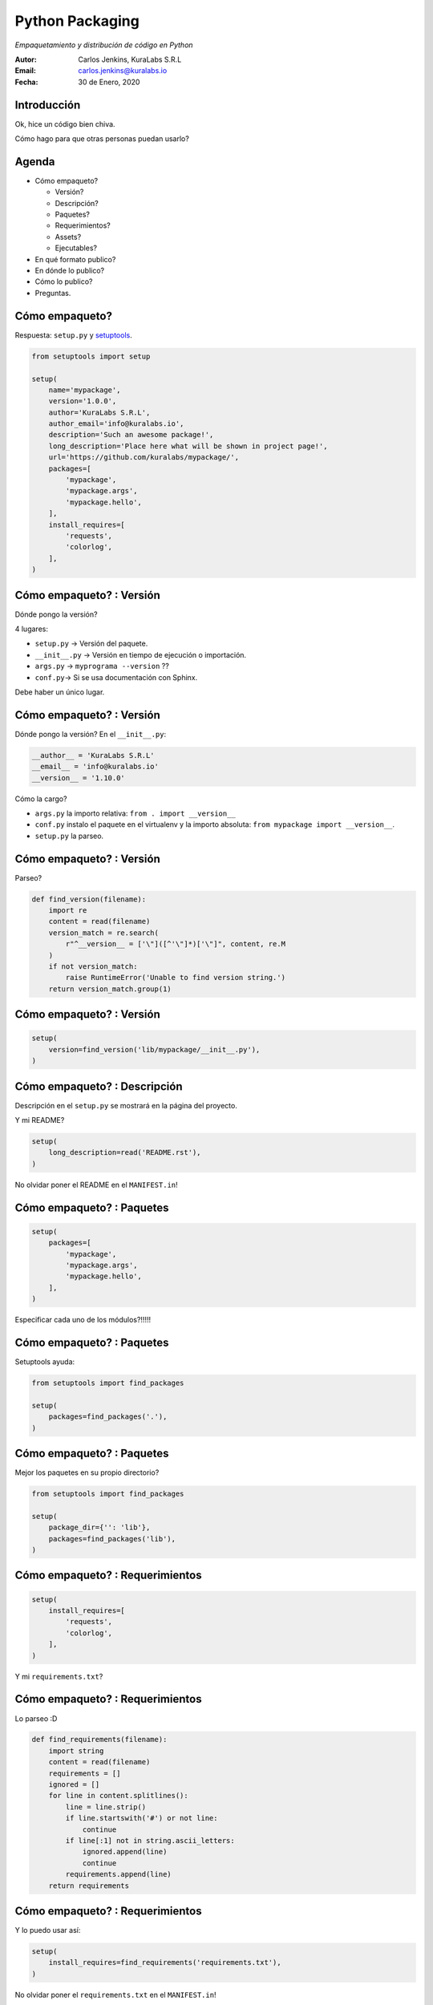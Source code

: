 ================
Python Packaging
================

*Empaquetamiento y distribución de código en Python*

.. image:: images/python.svg

:Autor: Carlos Jenkins, KuraLabs S.R.L
:Email: carlos.jenkins@kuralabs.io
:Fecha: 30 de Enero, 2020


Introducción
============

Ok, hice un código bien chiva.

Cómo hago para que otras personas puedan usarlo?


Agenda
======

- Cómo empaqueto?

  - Versión?
  - Descripción?
  - Paquetes?
  - Requerimientos?
  - Assets?
  - Ejecutables?

- En qué formato publico?
- En dónde lo publico?
- Cómo lo publico?
- Preguntas.


Cómo empaqueto?
===============

Respuesta: ``setup.py`` y `setuptools`_.

.. _setuptools: https://setuptools.readthedocs.io/

.. code-block:: python3

   from setuptools import setup

   setup(
       name='mypackage',
       version='1.0.0',
       author='KuraLabs S.R.L',
       author_email='info@kuralabs.io',
       description='Such an awesome package!',
       long_description='Place here what will be shown in project page!',
       url='https://github.com/kuralabs/mypackage/',
       packages=[
           'mypackage',
           'mypackage.args',
           'mypackage.hello',
       ],
       install_requires=[
           'requests',
           'colorlog',
       ],
   )


Cómo empaqueto? : Versión
=========================

Dónde pongo la versión?

4 lugares:

- ``setup.py`` -> Versión del paquete.
- ``__init__.py`` -> Versión en tiempo de ejecución o importación.
- ``args.py`` -> ``myprograma --version`` ??
- ``conf.py``-> Si se usa documentación con Sphinx.

Debe haber un único lugar.


Cómo empaqueto? : Versión
=========================

Dónde pongo la versión? En el ``__init__.py``:

.. code-block:: python3

   __author__ = 'KuraLabs S.R.L'
   __email__ = 'info@kuralabs.io'
   __version__ = '1.10.0'

Cómo la cargo?

- ``args.py`` la importo relativa: ``from . import __version__``
- ``conf.py`` instalo el paquete en el virtualenv y la importo absoluta:
  ``from mypackage import __version__``.
- ``setup.py`` la parseo.


Cómo empaqueto? : Versión
=========================

Parseo?

.. code-block:: python3

   def find_version(filename):
       import re
       content = read(filename)
       version_match = re.search(
           r"^__version__ = ['\"]([^'\"]*)['\"]", content, re.M
       )
       if not version_match:
           raise RuntimeError('Unable to find version string.')
       return version_match.group(1)


Cómo empaqueto? : Versión
=========================

.. code-block:: python3

   setup(
       version=find_version('lib/mypackage/__init__.py'),
   )


Cómo empaqueto? : Descripción
=============================

Descripción en el ``setup.py`` se mostrará en la página del proyecto.

Y mi README?

.. code-block:: python3

   setup(
       long_description=read('README.rst'),
   )

No olvidar poner el README en el ``MANIFEST.in``!


Cómo empaqueto? : Paquetes
==========================

.. code-block:: python3

   setup(
       packages=[
           'mypackage',
           'mypackage.args',
           'mypackage.hello',
       ],
   )

Especificar cada uno de los módulos?!!!!!


Cómo empaqueto? : Paquetes
==========================

Setuptools ayuda:

.. code-block:: python3

   from setuptools import find_packages

   setup(
       packages=find_packages('.'),
   )


Cómo empaqueto? : Paquetes
==========================

Mejor los paquetes en su propio directorio?

.. code-block:: python3

   from setuptools import find_packages

   setup(
       package_dir={'': 'lib'},
       packages=find_packages('lib'),
   )

Cómo empaqueto? : Requerimientos
================================

.. code-block:: python3

   setup(
       install_requires=[
           'requests',
           'colorlog',
       ],
   )

Y mi ``requirements.txt``?


Cómo empaqueto? : Requerimientos
================================

Lo parseo :D

.. code-block:: python3

   def find_requirements(filename):
       import string
       content = read(filename)
       requirements = []
       ignored = []
       for line in content.splitlines():
           line = line.strip()
           if line.startswith('#') or not line:
               continue
           if line[:1] not in string.ascii_letters:
               ignored.append(line)
               continue
           requirements.append(line)
       return requirements


Cómo empaqueto? : Requerimientos
================================

Y lo puedo usar así:

.. code-block:: python3

   setup(
       install_requires=find_requirements('requirements.txt'),
   )

No olvidar poner el ``requirements.txt`` en el ``MANIFEST.in``!


Cómo empaqueto? : Assets
========================

Dónde los pongo?

.. code-block:: text

   lib/
   └── mypackage
       ├── __init__.py
       ├── args.py
       └── data
           └── config.json


Cómo empaqueto? : Assets
========================

Se empaquetan con ``package_data``.

.. code-block:: python3

   setup(
       package_data={
           'mypackage': ['data/*'],
       },
   )


Cómo empaqueto? : Assets
========================

Se cargan con `pkg_resources`_.

.. _pkg_resources: https://setuptools.readthedocs.io/en/latest/pkg_resources.html#basic-resource-access

Dos modos:

- Obtener path.
- Obtener contenido (binario).


Cómo empaqueto? : Assets
========================

Obtener path:

.. code:: python3

   from pathlib import Path
   from pkg_resources import resource_filename

   filepath = Path(resource_filename(
       __package__, 'data/images/myimage.png'
   ))


Cómo empaqueto? : Assets
========================

Obtener contenido:

.. code:: python3

    from json import loads
    from pkg_resources import resource_string

    content = loads(resource_string(
        __package__, 'data/defaults.json'
    ).encode('utf-8'))


Cómo empaqueto? : Ejecutables
=============================

Usando entrypoints! Así usamos el ``__main__.py`` también!

.. code-block:: python3

   setup(
        entry_points={
            'console_scripts': [
                'myexec=mypackage.__main__:main'
            ],
        },
   )


Cómo empaqueto? : Ejecutables
=============================

O bien old school:

.. code-block:: python3

   setup(
        scripts=['bin/myexec'],
   )

Más información aquí:

https://python-packaging.readthedocs.io/en/latest/command-line-scripts.html


En qué formato publico?
=======================

Respuesta: Wheel y Source.

.. code:: bash

   python3 setup.py bdist_wheel
   python3 setup.py sdist

Ojo con el ``MANIFEST.in``!!!!


En qué formato publico?
=======================

.. image:: images/flowbber.png


En qué formato publico?
=======================

.. image:: images/pyzmq.png


En dónde lo publico?
====================

Respuesta: `PyPI`_, o un PyPI propio! Cómo `pypiserver`_.

.. _PyPI: https://pypi.org/
.. _pypiserver: https://pypi.org/project/pypiserver/


En dónde lo publico?
====================

Servidor PyPI local? Fácil:

.. code:: bash

   docker run -p 8080:8080 -d pypiserver/pypiserver:latest

Cómo lo uso?

.. code:: bash

   pip3 install --index-url http://localhost:8080/simple/ PACKAGE [PACKAGE2...]


En dónde lo publico?
====================

Cómo lo configuro global para mi usuario?

.. code:: bash

   pip3 config --user set global.index-url http://localhost:8080/simple/

Lo anterior escribe la configuración en:

.. code:: bash

   ~/.config/pip/pip.conf


Cómo lo publico?
================

Listo. Tengo mi paquete, cómo lo subo a PyPI?

Respuesta: `Twine`_.

.. _Twine: https://pypi.org/project/twine/

.. code:: bash

   sudo pip3 install twine

.. code:: bash

   twine upload --username myuser dist/mypackage-x.y.z.tar.gz
   twine upload --username myuser dist/mypackage-x.y.z-py3-none-any.whl


Cómo lo publico?
================

Si uso un PyPI propio?

.. code-block:: bash

   nano ~/.pypirc

Escribimos:

.. code-block:: text

   [distutils]
   index-servers =
       local

   [local]
   repository : http://localhost:8080/legacy
   username : YOUR.EMAIL@EMAIL.COM
   password : YOUR.MYPYPI.PASSWORD


Cómo lo publico?
================

Subimos a nuestro PyPI propio con:

.. code-block:: text

   twine upload -r local dist/mypackage-x.y.z-py3-none-any.whl


¿Preguntas?
===========

Muchas gracias!

https://carlos.jenkins.co.cr/presentations/packaging

:Autor: Carlos Jenkins, KuraLabs S.R.L
:Email: carlos.jenkins@kuralabs.io
:Web: https://kuralabs.io/
